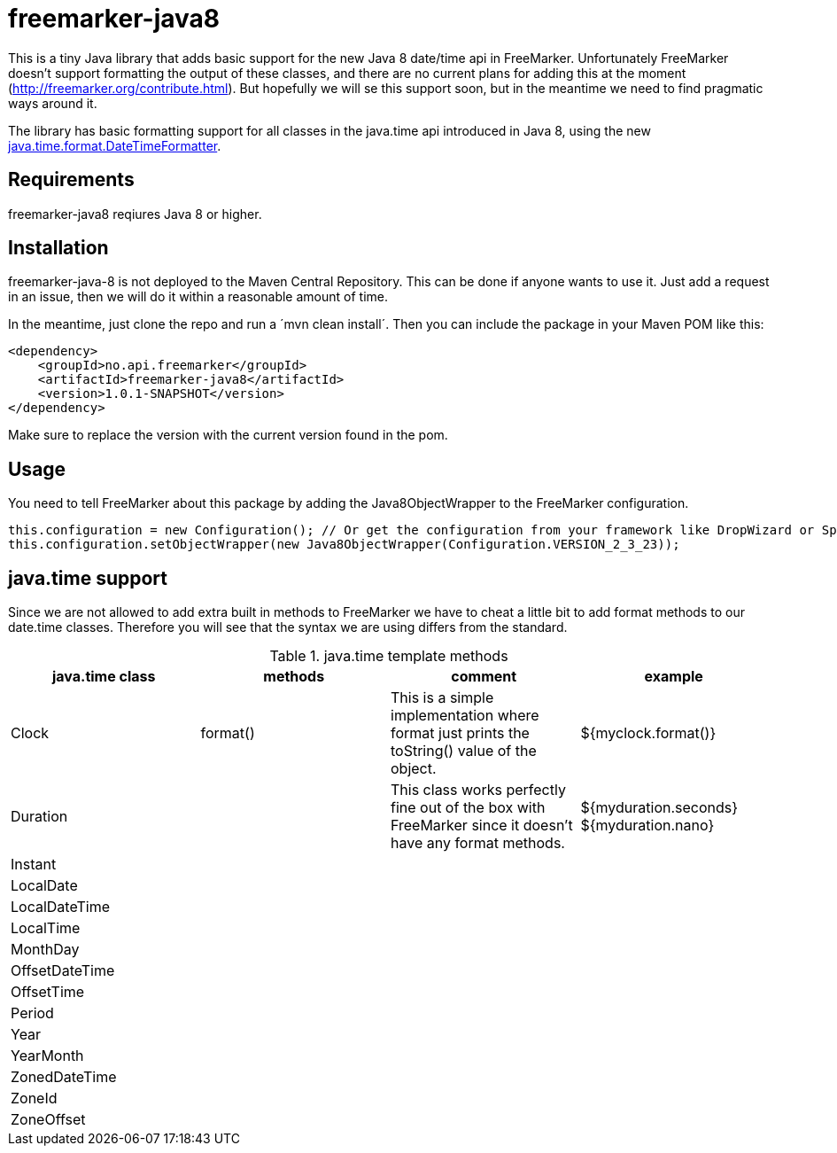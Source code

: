 # freemarker-java8

This is a tiny Java library that adds basic support for the new Java 8 date/time api in FreeMarker.
Unfortunately FreeMarker doesn't support formatting the output of these classes, and there are no current plans for
adding this at the moment (http://freemarker.org/contribute.html).
But hopefully we will se this support soon, but in the meantime we need to find pragmatic ways around it.

The library has basic formatting support for all classes in the java.time api introduced in Java 8, using the
new https://docs.oracle.com/javase/8/docs/api/java/time/format/DateTimeFormatter.html[java.time.format.DateTimeFormatter].

## Requirements

freemarker-java8 reqiures Java 8 or higher.

## Installation

freemarker-java-8 is not deployed to the Maven Central Repository. This can be done if anyone wants to use it. Just
add a request in an issue, then we will do it within a reasonable amount of time.

In the meantime, just clone the repo and run a ´mvn clean install´. Then you can include the package in your Maven POM
like this:

[source, xml]
----
<dependency>
    <groupId>no.api.freemarker</groupId>
    <artifactId>freemarker-java8</artifactId>
    <version>1.0.1-SNAPSHOT</version>
</dependency>
----

Make sure to replace the version with the current version found in the pom.

## Usage

You need to tell FreeMarker about this package by adding the Java8ObjectWrapper to the FreeMarker configuration.

[source, java]
----
this.configuration = new Configuration(); // Or get the configuration from your framework like DropWizard or Spring Boot.
this.configuration.setObjectWrapper(new Java8ObjectWrapper(Configuration.VERSION_2_3_23));
----

## java.time support

Since we are not allowed to add extra built in methods to FreeMarker we have to cheat a little bit to add format methods
to our date.time classes. Therefore you will see that the syntax we are using differs from the standard.


.java.time template methods
|===
| java.time class | methods | comment | example

|Clock
|format()
|This is a simple implementation where format just prints the toString() value of the object.
|${myclock.format()}

|Duration
|
|This class works perfectly fine out of the box with FreeMarker since it doesn't have any format methods.
|${myduration.seconds} ${myduration.nano}

|Instant
|
|
|

|LocalDate
|
|
|

|LocalDateTime
|
|
|

|LocalTime
|
|
|

|MonthDay
|
|
|

|OffsetDateTime
|
|
|

|OffsetTime
|
|
|

|Period
|
|
|

|Year
|
|
|

|YearMonth
|
|
|

|ZonedDateTime
|
|
|

|ZoneId
|
|
|

|ZoneOffset
|
|
|
|===
